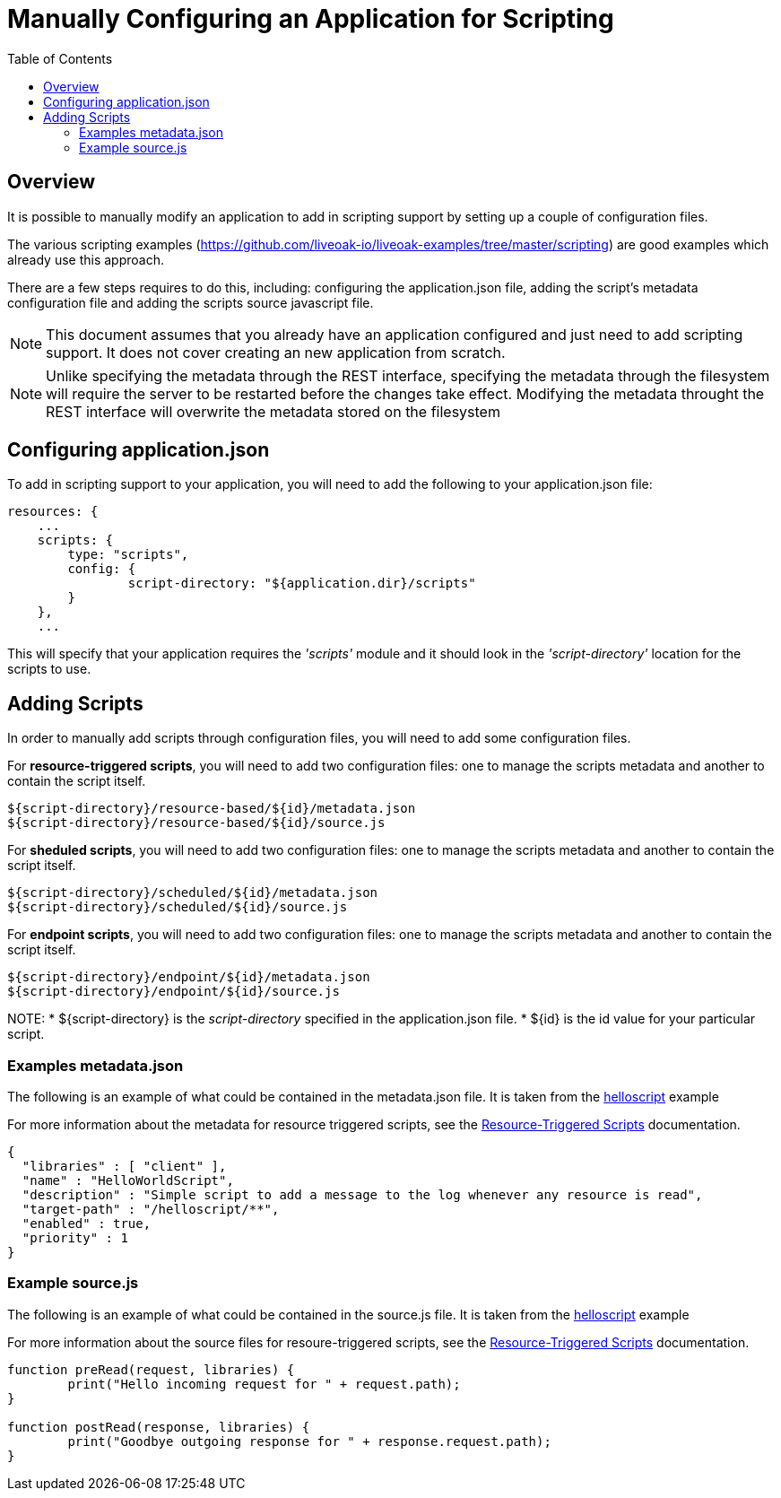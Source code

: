 = Manually Configuring an Application for Scripting
:awestruct-layout: two-column
:toc:
:toc-placement!:

toc::[]

== Overview

It is possible to manually modify an application to add in scripting support by setting up a couple of configuration files.

The various scripting examples (https://github.com/liveoak-io/liveoak-examples/tree/master/scripting) are good examples which already use this approach.

There are a few steps requires to do this, including: configuring the application.json file, adding the script's metadata configuration file and adding the scripts source javascript file.

NOTE: This document assumes that you already have an application configured and just need to add scripting support. It does not cover creating an new application from scratch.

NOTE: Unlike specifying the metadata through the REST interface, specifying the metadata through the filesystem will require the server to be restarted before the changes take effect. Modifying the metadata throught the REST interface will overwrite the metadata stored on the filesystem

== Configuring application.json

To add in scripting support to your application, you will need to add the following to your application.json file:

```
resources: {
    ...
    scripts: {
        type: "scripts",
        config: {
                script-directory: "${application.dir}/scripts"
        }
    },
    ...
```

This will specify that your application requires the _'scripts'_ module and it should look in the _'script-directory'_ location for the scripts to use.

== Adding Scripts

In order to manually add scripts through configuration files, you will need to add some configuration files.

For **resource-triggered scripts**, you will need to add two configuration files: one to manage the scripts metadata and another to contain the script itself.

```
${script-directory}/resource-based/${id}/metadata.json
${script-directory}/resource-based/${id}/source.js
```

For **sheduled scripts**, you will need to add two configuration files: one to manage the scripts metadata and another to contain the script itself.

```
${script-directory}/scheduled/${id}/metadata.json
${script-directory}/scheduled/${id}/source.js
```

For **endpoint scripts**, you will need to add two configuration files: one to manage the scripts metadata and another to contain the script itself.

```
${script-directory}/endpoint/${id}/metadata.json
${script-directory}/endpoint/${id}/source.js
```

NOTE:
* +${script-directory}+ is the _script-directory_ specified in the application.json file.
* +${id}+ is the id value for your particular script.

=== Examples metadata.json

The following is an example of what could be contained in the metadata.json file. It is taken from the link:https://github.com/liveoak-io/liveoak-examples/tree/master/scripting/helloscript[helloscript] example

For more information about the metadata for resource triggered scripts, see the link:/docs/reference/scripting/resource_triggered_scripts[Resource-Triggered Scripts] documentation.

```
{
  "libraries" : [ "client" ],
  "name" : "HelloWorldScript",
  "description" : "Simple script to add a message to the log whenever any resource is read",
  "target-path" : "/helloscript/**",
  "enabled" : true,
  "priority" : 1
}
```

=== Example source.js

The following is an example of what could be contained in the source.js file. It is taken from the link:https://github.com/liveoak-io/liveoak-examples/tree/master/scripting/helloscript[helloscript] example

For more information about the source files for resoure-triggered scripts, see the link:/docs/reference/scripting/resource_triggered_scripts[Resource-Triggered Scripts] documentation.


```
function preRead(request, libraries) {
	print("Hello incoming request for " + request.path);
}

function postRead(response, libraries) {
	print("Goodbye outgoing response for " + response.request.path);
}
```
